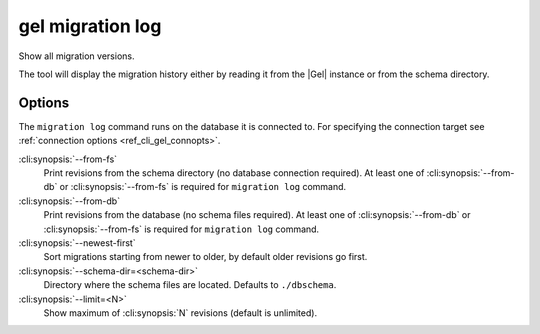 .. _ref_cli_gel_migration_log:


=================
gel migration log
=================

Show all migration versions.

.. cli:synopsis::

    gel migration log [<options>]

The tool will display the migration history either by reading it from
the |Gel| instance or from the schema directory.

Options
=======

The ``migration log`` command runs on the database it is connected
to. For specifying the connection target see :ref:`connection options
<ref_cli_gel_connopts>`.

:cli:synopsis:`--from-fs`
    Print revisions from the schema directory (no database connection
    required). At least one of :cli:synopsis:`--from-db` or
    :cli:synopsis:`--from-fs` is required for ``migration log``
    command.

:cli:synopsis:`--from-db`
    Print revisions from the database (no schema files required). At
    least one of :cli:synopsis:`--from-db` or
    :cli:synopsis:`--from-fs` is required for ``migration log``
    command.

:cli:synopsis:`--newest-first`
    Sort migrations starting from newer to older, by default older
    revisions go first.

:cli:synopsis:`--schema-dir=<schema-dir>`
    Directory where the schema files are located. Defaults to
    ``./dbschema``.

:cli:synopsis:`--limit=<N>`
    Show maximum of :cli:synopsis:`N` revisions (default is unlimited).
